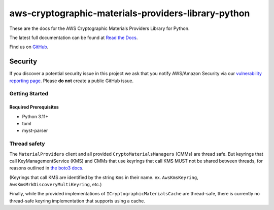 ####################################################
aws-cryptographic-materials-providers-library-python
####################################################

.. image:: https://github.com/aws/aws-cryptographic-material-providers-library/actions/workflows/library_python_tests.yml/badge.svg
   :target: https://github.com/aws/aws-cryptographic-material-providers-library/actions/workflows/push.yml
   :alt: MPL-python-tests

.. image:: https://img.shields.io/badge/code_style-black-000000.svg
   :target: https://github.com/ambv/black
   :alt: Code style: black

.. image:: https://readthedocs.org/projects/aws-cryptographic-material-providers-library/badge/
   :target: https://aws-cryptographic-material-providers-library.readthedocs.io/en/latest/
   :alt: Documentation Status

These are the docs for the AWS Cryptographic Materials Providers Library for Python.

The latest full documentation can be found at `Read the Docs`_.

Find us on `GitHub`_.

Security
********

If you discover a potential security issue in this project
we ask that you notify AWS/Amazon Security via our
`vulnerability reporting page`_.
Please **do not** create a public GitHub issue.

***************
Getting Started
***************
Required Prerequisites
======================

* Python 3.11+
* toml
* myst-parser

*************
Thread safety
*************

The ``MaterialProviders`` client and all provided ``CryptoMaterialsManagers`` (CMMs) are thread safe.
But keyrings that call KeyManagementService (KMS) and CMMs that use keyrings that call KMS MUST not be shared between threads, for reasons outlined in `the boto3 docs`_.

(Keyrings that call KMS are identified by the string ``Kms`` in their name. ex. ``AwsKmsKeyring``, ``AwsKmsMrkDiscoveryMultiKeyring``, etc.)

Finally, while the provided implementations of ``ICryptographicMaterialsCache`` are thread-safe,
there is currently no thread-safe keyring implementation that supports using a cache.

.. _cryptography: https://cryptography.io/en/latest/
.. _cryptography installation guide: https://cryptography.io/en/latest/installation/
.. _Read the Docs: https://aws-cryptographic-material-providers-library.readthedocs.io/en/latest/
.. _GitHub: https://github.com/aws/aws-cryptographic-material-providers-library
.. _vulnerability reporting page : http://aws.amazon.com/security/vulnerability-reporting/
.. _the boto3 docs: https://boto3.amazonaws.com/v1/documentation/api/latest/guide/resources.html#multithreading-or-multiprocessing-with-resources
